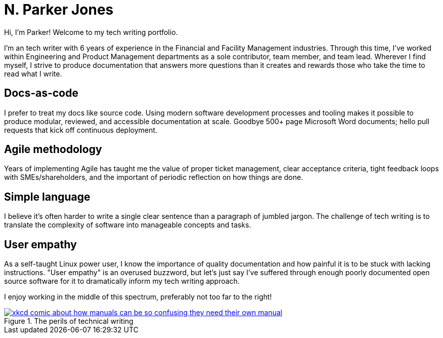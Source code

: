 = N. Parker Jones

Hi, I'm Parker! Welcome to my tech writing portfolio. 

I'm an tech writer with 6 years of experience in the Financial and Facility Management industries. Through this time, I've worked within Engineering and Product Management departments as a sole contributor, team member, and team lead. Wherever I find myself, I strive to produce documentation that answers more questions than it creates and rewards those who take the time to read what I write. 

== Docs-as-code

I prefer to treat my docs like source code. Using modern software development processes and tooling makes it possible to produce modular, reviewed, and accessible documentation at scale. Goodbye 500+ page Microsoft Word documents; hello pull requests that kick off continuous deployment.

== Agile methodology

Years of implementing Agile has taught me the value of proper ticket management, clear acceptance criteria, tight feedback loops with SMEs/shareholders, and the important of periodic reflection on how things are done.

== Simple language

I believe it's often harder to write a single clear sentence than a paragraph of jumbled jargon. The challenge of tech writing is to translate the complexity of software into manageable concepts and tasks.


== User empathy

As a self-taught Linux power user, I know the importance of quality documentation and how painful it is to be stuck with lacking instructions. "User empathy" is an overused buzzword, but let's just say I've suffered through enough poorly documented open source software for it to dramatically inform my tech writing approach.  

I enjoy working in the middle of this spectrum, preferably not too far to the right!

.The perils of technical writing
[link=https://xkcd.com/1343/]
image::manuals.png[xkcd comic about how manuals can be so confusing they need their own manual, thus creating more problems for users.]
